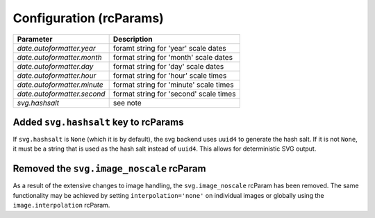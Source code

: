 Configuration (rcParams)
------------------------

+----------------------------+--------------------------------------------------+
| Parameter                  | Description                                      |
+============================+==================================================+
|`date.autoformatter.year`   | foramt string for 'year' scale dates             |
+----------------------------+--------------------------------------------------+
|`date.autoformatter.month`  | format string for 'month' scale dates            |
+----------------------------+--------------------------------------------------+
|`date.autoformatter.day`    | format string for 'day' scale dates              |
+----------------------------+--------------------------------------------------+
|`date.autoformatter.hour`   | format string for 'hour' scale times             |
+----------------------------+--------------------------------------------------+
|`date.autoformatter.minute` | format string for 'minute' scale times           |
+----------------------------+--------------------------------------------------+
|`date.autoformatter.second` | format string for 'second' scale times           |
+----------------------------+--------------------------------------------------+
|`svg.hashsalt`              | see note                                         |
+----------------------------+--------------------------------------------------+

Added ``svg.hashsalt`` key to rcParams
```````````````````````````````````````

If ``svg.hashsalt`` is ``None`` (which it is by default), the svg
backend uses ``uuid4`` to generate the hash salt.  If it is not
``None``, it must be a string that is used as the hash salt instead of
``uuid4``.  This allows for deterministic SVG output.


Removed the ``svg.image_noscale`` rcParam
`````````````````````````````````````````

As a result of the extensive changes to image handling, the
``svg.image_noscale`` rcParam has been removed.  The same
functionality may be achieved by setting ``interpolation='none'`` on
individual images or globally using the ``image.interpolation``
rcParam.
